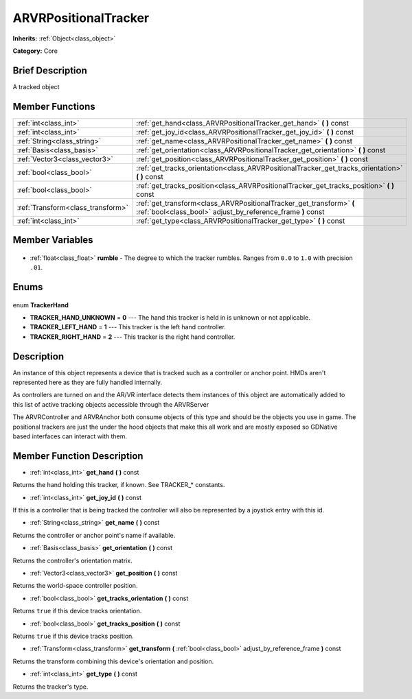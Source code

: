 .. Generated automatically by doc/tools/makerst.py in Godot's source tree.
.. DO NOT EDIT THIS FILE, but the ARVRPositionalTracker.xml source instead.
.. The source is found in doc/classes or modules/<name>/doc_classes.

.. _class_ARVRPositionalTracker:

ARVRPositionalTracker
=====================

**Inherits:** :ref:`Object<class_object>`

**Category:** Core

Brief Description
-----------------

A tracked object

Member Functions
----------------

+------------------------------------+-------------------------------------------------------------------------------------------------------------------------------------+
| :ref:`int<class_int>`              | :ref:`get_hand<class_ARVRPositionalTracker_get_hand>` **(** **)** const                                                             |
+------------------------------------+-------------------------------------------------------------------------------------------------------------------------------------+
| :ref:`int<class_int>`              | :ref:`get_joy_id<class_ARVRPositionalTracker_get_joy_id>` **(** **)** const                                                         |
+------------------------------------+-------------------------------------------------------------------------------------------------------------------------------------+
| :ref:`String<class_string>`        | :ref:`get_name<class_ARVRPositionalTracker_get_name>` **(** **)** const                                                             |
+------------------------------------+-------------------------------------------------------------------------------------------------------------------------------------+
| :ref:`Basis<class_basis>`          | :ref:`get_orientation<class_ARVRPositionalTracker_get_orientation>` **(** **)** const                                               |
+------------------------------------+-------------------------------------------------------------------------------------------------------------------------------------+
| :ref:`Vector3<class_vector3>`      | :ref:`get_position<class_ARVRPositionalTracker_get_position>` **(** **)** const                                                     |
+------------------------------------+-------------------------------------------------------------------------------------------------------------------------------------+
| :ref:`bool<class_bool>`            | :ref:`get_tracks_orientation<class_ARVRPositionalTracker_get_tracks_orientation>` **(** **)** const                                 |
+------------------------------------+-------------------------------------------------------------------------------------------------------------------------------------+
| :ref:`bool<class_bool>`            | :ref:`get_tracks_position<class_ARVRPositionalTracker_get_tracks_position>` **(** **)** const                                       |
+------------------------------------+-------------------------------------------------------------------------------------------------------------------------------------+
| :ref:`Transform<class_transform>`  | :ref:`get_transform<class_ARVRPositionalTracker_get_transform>` **(** :ref:`bool<class_bool>` adjust_by_reference_frame **)** const |
+------------------------------------+-------------------------------------------------------------------------------------------------------------------------------------+
| :ref:`int<class_int>`              | :ref:`get_type<class_ARVRPositionalTracker_get_type>` **(** **)** const                                                             |
+------------------------------------+-------------------------------------------------------------------------------------------------------------------------------------+

Member Variables
----------------

  .. _class_ARVRPositionalTracker_rumble:

- :ref:`float<class_float>` **rumble** - The degree to which the tracker rumbles. Ranges from ``0.0`` to ``1.0`` with precision ``.01``.


Enums
-----

  .. _enum_ARVRPositionalTracker_TrackerHand:

enum **TrackerHand**

- **TRACKER_HAND_UNKNOWN** = **0** --- The hand this tracker is held in is unknown or not applicable.
- **TRACKER_LEFT_HAND** = **1** --- This tracker is the left hand controller.
- **TRACKER_RIGHT_HAND** = **2** --- This tracker is the right hand controller.


Description
-----------

An instance of this object represents a device that is tracked such as a controller or anchor point. HMDs aren't represented here as they are fully handled internally.

As controllers are turned on and the AR/VR interface detects them instances of this object are automatically added to this list of active tracking objects accessible through the ARVRServer

The ARVRController and ARVRAnchor both consume objects of this type and should be the objects you use in game. The positional trackers are just the under the hood objects that make this all work and are mostly exposed so GDNative based interfaces can interact with them.

Member Function Description
---------------------------

.. _class_ARVRPositionalTracker_get_hand:

- :ref:`int<class_int>` **get_hand** **(** **)** const

Returns the hand holding this tracker, if known. See TRACKER\_\* constants.

.. _class_ARVRPositionalTracker_get_joy_id:

- :ref:`int<class_int>` **get_joy_id** **(** **)** const

If this is a controller that is being tracked the controller will also be represented by a joystick entry with this id.

.. _class_ARVRPositionalTracker_get_name:

- :ref:`String<class_string>` **get_name** **(** **)** const

Returns the controller or anchor point's name if available.

.. _class_ARVRPositionalTracker_get_orientation:

- :ref:`Basis<class_basis>` **get_orientation** **(** **)** const

Returns the controller's orientation matrix.

.. _class_ARVRPositionalTracker_get_position:

- :ref:`Vector3<class_vector3>` **get_position** **(** **)** const

Returns the world-space controller position.

.. _class_ARVRPositionalTracker_get_tracks_orientation:

- :ref:`bool<class_bool>` **get_tracks_orientation** **(** **)** const

Returns ``true`` if this device tracks orientation.

.. _class_ARVRPositionalTracker_get_tracks_position:

- :ref:`bool<class_bool>` **get_tracks_position** **(** **)** const

Returns ``true`` if this device tracks position.

.. _class_ARVRPositionalTracker_get_transform:

- :ref:`Transform<class_transform>` **get_transform** **(** :ref:`bool<class_bool>` adjust_by_reference_frame **)** const

Returns the transform combining this device's orientation and position.

.. _class_ARVRPositionalTracker_get_type:

- :ref:`int<class_int>` **get_type** **(** **)** const

Returns the tracker's type.


